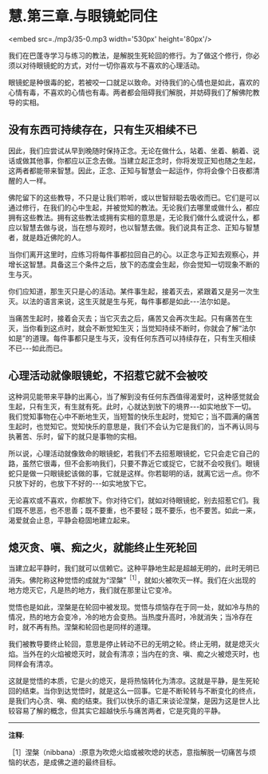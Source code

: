 * 慧.第三章.与眼镜蛇同住

<embed src=./mp3/35-0.mp3 width='530px' height='80px'/>

我们在巴蓬寺学习与练习的教法，是解脱生死轮回的修行。为了做这个修行，你必须以对待眼镜蛇的方式，对付一切你喜欢与不喜欢的心理活动。

眼镜蛇是种很毒的蛇，若被咬一口就足以致命。对待我们的心情也是如此，喜欢的心情有毒，不喜欢的心情也有毒。两者都会阻碍我们解脱，并妨碍我们了解佛陀教导的实相。 

** 没有东西可持续存在，只有生灭相续不已

因此，我们应尝试从早到晚随时保持正念。无论在做什么，站着、坐着、躺着、说话或做其他事，你都应以正念去做。当建立起正念时，你将发现正知也随之生起，这两者都能带来智慧。因此，正念、正知与智慧会一起运作，你将会像个日夜都清醒的人一样。

佛陀留下的这些教导，不只是让我们聆听，或以世智辩聪去吸收而已。它们是可以通过修行，在我们的心中生起，并被觉知的教法。无论我们去哪里或做什么，都应拥有这些教法。拥有这些教法或拥有实相的意思是，无论我们做什么或说什么，都应以智慧去做与说，当在想与观时，也以智慧去做。我们说具有正念、正知与智慧者，就是趋近佛陀的人。

当你们离开这里时，应练习将每件事都拉回自己的心。以正念与正知去观察心，并增长这智慧。具备这三个条件之后，放下的态度会生起，你会觉知一切现象不断的生与灭。

你们应知道，那生灭只是心的活动。某件事生起，接着灭去，紧跟着又是另一次生灭。以法的语言来说，这生灭就是生与死，每件事都是如此-﻿-﻿-法尔如是。

当痛苦生起时，接着会灭去；当它灭去之后，痛苦又会再次生起。只有痛苦在生灭，当你看到这点时，就会不断觉知生灭；当觉知持续不断时，你就会了解“法尔如是”的道理。每件事都只是生与灭，没有任何东西可以持续存在，只有生灭相续不已-﻿-﻿-如此而已。 

** 心理活动就像眼镜蛇，不招惹它就不会被咬

这种洞见能带来平静的出离心，当了解到没有任何东西值得渴爱时，这种感觉就会生起，只有生灭，有生就有死。此时，心就达到放下的境界-﻿-﻿-如实地放下一切。我们觉知事物在心中不断地生灭，当短暂的快乐生起时，觉知它；当不圆满的痛苦生起时，也觉知它。觉知快乐的意思是，我们不会认为它是我们的，当不再认同与执著苦、乐时，留下的就只是事物的实相。

所以说，心理活动就像致命的眼镜蛇，若我们不去招惹眼镜蛇，它只会走它自己的路，虽然它很毒，但不会影响我们，只要不靠近它或捉它，它就不会咬我们。眼镜蛇只是做一只眼镜蛇该做的事，它就是这样。你若聪明的话，就离它远一点。你不只放下好的，也放下不好的-﻿-﻿-如实地放下它。

无论喜欢或不喜欢，你都放下。你对待它们，就如对待眼镜蛇，别去招惹它们。我们既不思恶，也不思善；既不要重，也不要轻；既不要乐，也不要苦。如此一来，渴爱就会止息，平静会稳固地建立起来。 

[[./img/35-2.jpeg]]

** 熄灭贪、嗔、痴之火，就能终止生死轮回

当建立起平静时，我们就可以信赖它。这种平静地生起是超越无明的，此时无明已消失。佛陀称这种觉悟的成就为“涅槃”^{［1］}，就如火被吹灭一样。我们在火出现的地方熄灭它，凡是热的地方，我们就在那里让它变冷。

觉悟也是如此，涅槃是在轮回中被发现。觉悟与烦恼存在于同一处，就如冷与热的情况，热的地方会变冷，冷的地方会变热。当热度升高时，冷就消失；当冷存在时，就不再有热。涅槃和轮回也是同样的道理。

我们被教导要终止轮回，意思是停止转动不已的无明之轮。终止无明，就是熄灭火焰。当外在的火焰被熄灭时，就会有清凉；当内在的贪、嗔、痴之火被熄灭时，也同样会有清凉。

这就是觉悟的本质，它是火的熄灭，是将热恼转化为清凉。这就是平静，是生死轮回的结束。当你到达觉悟时，就是这么一回事。它是不断轮转与不断变化的终点，是我们内心贪、嗔、痴的结束。我们以快乐的语汇来谈论涅槃，是因为这是世人比较容易了解的概念，但其实它超越快乐与痛苦两者，它是究竟的平静。

-----
*注释*:

［1］涅槃（nibbana）:原意为吹熄火焰或被吹熄的状态，意指解脱一切痛苦与烦恼的状态，是成佛之道的最终目标。


